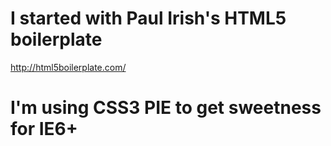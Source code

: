 * I started with Paul Irish's HTML5 boilerplate
  http://html5boilerplate.com/

* I'm using CSS3 PIE to get sweetness for IE6+
